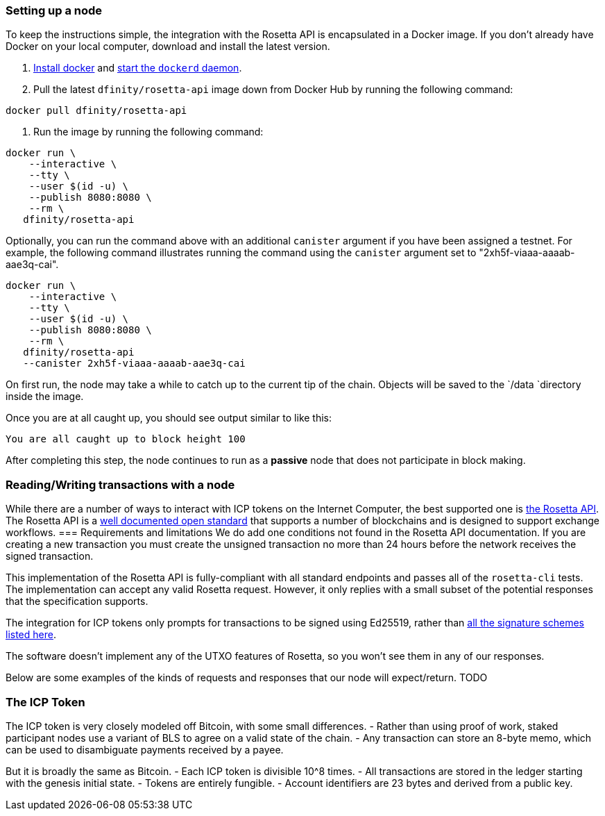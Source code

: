=== Setting up a node

To keep the instructions simple, the integration with the Rosetta API is encapsulated in a Docker image.
If you don't already have Docker on your local computer, download and install the latest version.


. https://docs.docker.com/get-docker/[Install docker] and https://docs.docker.com/config/daemon/[start the `dockerd` daemon].

. Pull the latest `dfinity/rosetta-api` image down from Docker Hub by running the following command:

[source,bash]
....
docker pull dfinity/rosetta-api
....

. Run the image by running the following command:

[source,bash]
....
docker run \
    --interactive \
    --tty \
    --user $(id -u) \
    --publish 8080:8080 \
    --rm \
   dfinity/rosetta-api
....

Optionally, you can run the command above with an additional `canister` argument if you have been assigned a testnet. For example, the following command illustrates running the command using the `canister` argument set to "2xh5f-viaaa-aaaab-aae3q-cai".

[source,bash]
....
docker run \
    --interactive \
    --tty \
    --user $(id -u) \
    --publish 8080:8080 \
    --rm \
   dfinity/rosetta-api
   --canister 2xh5f-viaaa-aaaab-aae3q-cai
....

On first run, the node may take a while to catch up to the current tip of the chain. Objects will be saved to the `/data `directory inside the image.

Once you are at all caught up, you should see output similar to like this:

....
You are all caught up to block height 100
....

After completing this step, the node continues to run as a **passive** node  that does not participate in block making.

=== Reading/Writing transactions with a node

While there are a number of ways to interact with ICP tokens on the Internet Computer, the best supported one is https://www.rosetta-api.org/[the Rosetta API]. The Rosetta API is a https://www.rosetta-api.org/docs/welcome.html[well documented open standard] that supports a number of blockchains and is designed to support exchange workflows.
=== Requirements and limitations
We do add one conditions not found in the Rosetta API documentation. If you are creating a new transaction you must create the unsigned transaction no more than 24 hours before the network receives the signed transaction.

This implementation of the Rosetta API is fully-compliant with all standard endpoints and passes all of the `rosetta-cli` tests. The implementation can accept any valid Rosetta request.  However, it only replies with a small subset of the potential responses that the specification supports.

The integration for ICP tokens only prompts for transactions to be signed using Ed25519, rather than https://www.rosetta-api.org/docs/models/SignatureType.html#values[all the signature schemes listed here].

The software doesn't implement any of the UTXO features of Rosetta, so you won't see them in any of our responses.

Below are some examples of the kinds of requests and responses that our node will expect/return.
TODO

=== The ICP Token

The ICP token is very closely modeled off Bitcoin, with some small differences.
- Rather than using proof of work, staked participant nodes use a variant of BLS to agree on a valid state of the chain.
- Any transaction can store an 8-byte memo, which can be used to disambiguate payments received by a payee.

But it is broadly the same as Bitcoin.
- Each ICP token is divisible 10^8 times.
- All transactions are stored in the ledger starting with the genesis initial state.
- Tokens are entirely fungible.
- Account identifiers are 23 bytes and derived from a public key.
